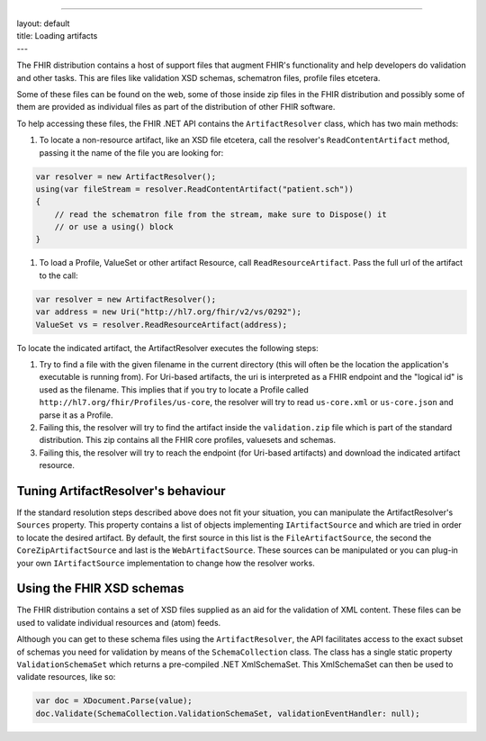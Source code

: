 --------------

| layout: default
| title: Loading artifacts
| ---

The FHIR distribution contains a host of support files that augment
FHIR's functionality and help developers do validation and other tasks.
This are files like validation XSD schemas, schematron files, profile
files etcetera.

Some of these files can be found on the web, some of those inside zip
files in the FHIR distribution and possibly some of them are provided as
individual files as part of the distribution of other FHIR software.

To help accessing these files, the FHIR .NET API contains the
``ArtifactResolver`` class, which has two main methods:

#. To locate a non-resource artifact, like an XSD file etcetera, call
   the resolver's ``ReadContentArtifact`` method, passing it the name of
   the file you are looking for:

.. code:: csharp

    var resolver = new ArtifactResolver();
    using(var fileStream = resolver.ReadContentArtifact("patient.sch"))
    {
        // read the schematron file from the stream, make sure to Dispose() it
        // or use a using() block
    }

#. To load a Profile, ValueSet or other artifact Resource, call
   ``ReadResourceArtifact``. Pass the full url of the artifact to the
   call:

.. code:: csharp

    var resolver = new ArtifactResolver();
    var address = new Uri("http://hl7.org/fhir/v2/vs/0292");
    ValueSet vs = resolver.ReadResourceArtifact(address);

To locate the indicated artifact, the ArtifactResolver executes the
following steps:

#. Try to find a file with the given filename in the current directory
   (this will often be the location the application's executable is
   running from). For Uri-based artifacts, the uri is interpreted as a
   FHIR endpoint and the "logical id" is used as the filename. This
   implies that if you try to locate a Profile called
   ``http://hl7.org/fhir/Profiles/us-core``, the resolver will try to
   read ``us-core.xml`` or ``us-core.json`` and parse it as a Profile.
#. Failing this, the resolver will try to find the artifact inside the
   ``validation.zip`` file which is part of the standard distribution.
   This zip contains all the FHIR core profiles, valuesets and schemas.
#. Failing this, the resolver will try to reach the endpoint (for
   Uri-based artifacts) and download the indicated artifact resource.

Tuning ArtifactResolver's behaviour
~~~~~~~~~~~~~~~~~~~~~~~~~~~~~~~~~~~

If the standard resolution steps described above does not fit your
situation, you can manipulate the ArtifactResolver's ``Sources``
property. This property contains a list of objects implementing
``IArtifactSource`` and which are tried in order to locate the desired
artifact. By default, the first source in this list is the
``FileArtifactSource``, the second the ``CoreZipArtifactSource`` and
last is the ``WebArtifactSource``. These sources can be manipulated or
you can plug-in your own ``IArtifactSource`` implementation to change
how the resolver works.

Using the FHIR XSD schemas
~~~~~~~~~~~~~~~~~~~~~~~~~~

The FHIR distribution contains a set of XSD files supplied as an aid for
the validation of XML content. These files can be used to validate
individual resources and (atom) feeds.

Although you can get to these schema files using the
``ArtifactResolver``, the API facilitates access to the exact subset of
schemas you need for validation by means of the ``SchemaCollection``
class. The class has a single static property ``ValidationSchemaSet``
which returns a pre-compiled .NET XmlSchemaSet. This XmlSchemaSet can
then be used to validate resources, like so:

.. code:: csharp

    var doc = XDocument.Parse(value);
    doc.Validate(SchemaCollection.ValidationSchemaSet, validationEventHandler: null);
